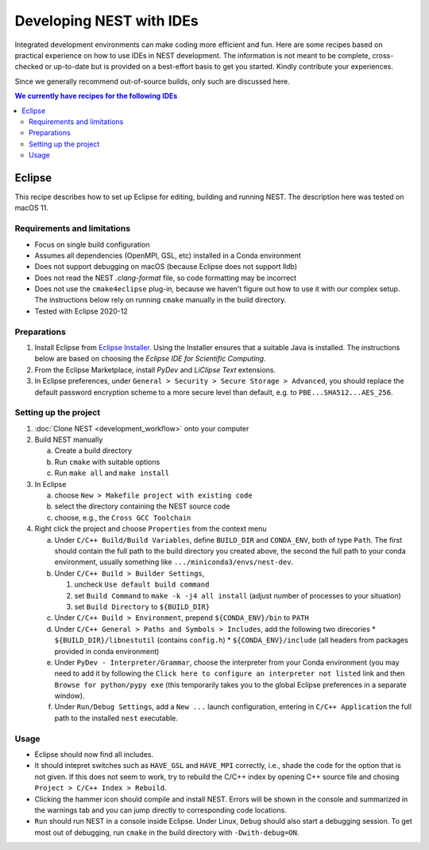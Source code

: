 Developing NEST with IDEs
=========================

Integrated development environments can make coding more efficient and fun.
Here are some recipes based on practical experience on how to use
IDEs in NEST development. The information is not meant to be complete,
cross-checked or up-to-date but is provided on a best-effort basis to get
you started. Kindly contribute your experiences.

Since we generally recommend out-of-source builds, only such are discussed here.

.. contents:: We currently have recipes for the following IDEs
   :local:
   :depth: 2

Eclipse
-------

This recipe describes how to set up Eclipse for editing, building and
running NEST. The description here was tested on macOS 11.

Requirements and limitations
~~~~~~~~~~~~~~~~~~~~~~~~~~~~

* Focus on single build configuration
* Assumes all dependencies (OpenMPI, GSL, etc) installed in a Conda environment
* Does not support debugging on macOS (because Eclipse does not support lldb)
* Does not read the NEST `.clang-format` file, so code formatting may
  be incorrect
* Does not use the ``cmake4eclipse`` plug-in, because we haven't figure out
  how to use it with our complex setup. The instructions below rely on running
  ``cmake`` manually in the build directory.
* Tested with Eclipse 2020-12

Preparations
~~~~~~~~~~~~

#. Install Eclipse from `Eclipse Installer <https://www.eclipse.org/downloads/packages/installer>`_.
   Using the Installer ensures that a suitable Java is installed. The instructions
   below are based on choosing the *Eclipse IDE for Scientific Computing*.
#. From the Eclipse Marketplace, install *PyDev* and *LiClipse Text* extensions.
#. In Eclipse preferences, under ``General > Security > Secure Storage > Advanced``,
   you should replace the default password encryption scheme to a more secure level
   than default, e.g. to ``PBE...SHA512...AES_256``.

Setting up the project
~~~~~~~~~~~~~~~~~~~~~~

#. :doc:`Clone NEST <development_workflow>` onto your computer
#. Build NEST manually

   a. Create a build directory
   #. Run ``cmake`` with suitable options
   #. Run ``make all`` and ``make install``
#. In Eclipse

   a. choose ``New > Makefile project with existing code``
   #. select the directory containing the NEST source code
   #. choose, e.g., the ``Cross GCC Toolchain``
#. Right click the project and choose ``Properties`` from the context
   menu

   a. Under ``C/C++ Build/Build Variables``, define ``BUILD_DIR`` and ``CONDA_ENV``,
      both of type ``Path``. The first should contain the full path to the build
      directory you created above, the second the full path to your conda 
      environment, usually something like ``.../miniconda3/envs/nest-dev``.
   #. Under ``C/C++ Build > Builder Settings``,

      #. uncheck ``Use default build command``
      #. set ``Build Command`` to ``make -k -j4 all install`` (adjust
	 number of processes to your situation)
      #. set ``Build Directory`` to ``${BUILD_DIR}``
   #. Under ``C/C++ Build > Environment``, prepend
      ``${CONDA_ENV}/bin`` to ``PATH``
   #. Under ``C/C++ General > Paths and Symbols > Includes``, add the
      following two direcories
      * ``${BUILD_DIR}/libnestutil`` (contains ``config.h``)
      * ``${CONDA_ENV}/include`` (all headers from packages provided in conda environment)
   #. Under ``PyDev - Interpreter/Grammar``, choose the interpreter from
      your Conda environment (you may need to add it by following the
      ``Click here to configure an interpreter not listed`` link and
      then ``Browse for python/pypy exe`` (this temporarily takes you
      to the global Eclipse preferences in a separate window).
   #. Under ``Run/Debug Settings``, add a ``New ...`` launch
      configuration, entering in ``C/C++ Application`` the full path
      to the installed ``nest`` executable.

Usage
~~~~~

* Eclipse should now find all includes.
* It should intepret switches such as ``HAVE_GSL`` and ``HAVE_MPI``
  correctly, i.e., shade the code for the option that is not given.
  If this does not seem to work, try to rebuild the C/C++ index by
  opening C++ source file and chosing ``Project > C/C++ Index >
  Rebuild``.
* Clicking the hammer icon should compile and install NEST. Errors
  will be shown in the console and summarized in the warnings tab
  and you can jump directly to corresponding code locations.
* ``Run`` should run NEST in a console inside Eclipse. Under Linux,
  ``Debug`` should also start a debugging session. To get most out of
  debugging, run ``cmake`` in the build directory with
  ``-Dwith-debug=ON``.
